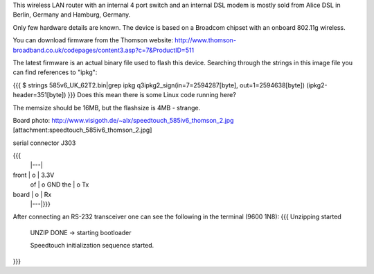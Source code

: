 This wireless LAN router with an internal 4 port switch and an internal DSL modem is mostly sold from Alice DSL in Berlin, Germany and Hamburg, Germany.

Only few hardware details are known. The device is based on a Broadcom chipset with an onboard 802.11g wireless.

You can download firmware from the Thomson website: http://www.thomson-broadband.co.uk/codepages/content3.asp?c=7&ProductID=511

The latest firmware is an actual binary file used to flash this device. Searching through the strings in this image file you can find references to "ipkg":

{{{
$ strings  585v6_UK_62T2.bin|grep ipkg
q3ipkg2_sign(in=7=2594287[byte], out=1=2594638[byte]) (ipkg2-header=351[byte])
}}}
Does this mean there is some Linux code running here?

The memsize should be 16MB, but the flashsize is 4MB - strange.

Board photo:
http://www.visigoth.de/~alx/speedtouch_585iv6_thomson_2.jpg
[attachment:speedtouch_585iv6_thomson_2.jpg]

serial connector J303

{{{
       |---|
front  | o | 3.3V
 of    | o   GND
 the   | o   Tx
board  | o | Rx
       |---|}}}

After connecting an RS-232 transceiver one can see the following in the terminal (9600 1N8):
{{{
Unzipping started

 UNZIP DONE -> starting bootloader 


 Speedtouch initialization sequence started.
}}}
